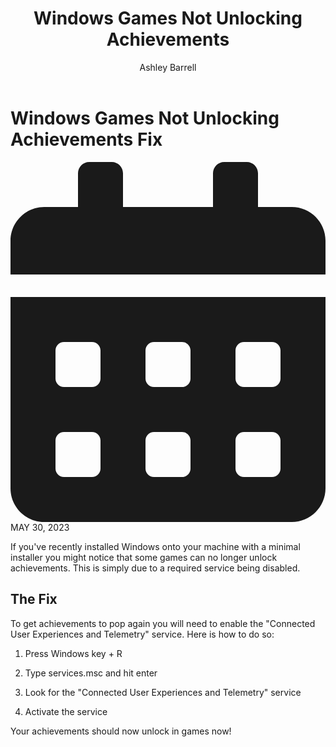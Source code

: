 #+TITLE: Windows Games Not Unlocking Achievements
#+AUTHOR: Ashley Barrell
#+DESCRIPTION: Fixing achievements not popping up in games on Windows after a minimalist install
#+EXPORT_FILE_NAME: ../../blogs/windowsnoachievements.html
#+OPTIONS: num:nil toc:nil title:nil
#+HTML_HEAD: <link rel="stylesheet" href="../css/hydehyde.css">
#+HTML_HEAD: <link rel="stylesheet" href="../css/codestyle.css">
#+HTML_HEAD: <script type="text/JavaScript" src="../js/mode.js"></script>
#+HTML_HEAD: <script type="text/JavaScript" src="../js/magnify.js"></script>

* Windows Games Not Unlocking Achievements Fix

#+HTML: <div class="post__meta">
#+HTML:<svg class="svg-inline--fa fa-calendar-alt fa-w-14" aria-hidden="true" focusable="false" data-prefix="fas" data-icon="calendar-alt" role="img" xmlns="http://www.w3.org/2000/svg" viewBox="0 0 448 512" data-fa-i2svg=""><path fill="currentColor" d="M0 464c0 26.5 21.5 48 48 48h352c26.5 0 48-21.5 48-48V192H0v272zm320-196c0-6.6 5.4-12 12-12h40c6.6 0 12 5.4 12 12v40c0 6.6-5.4 12-12 12h-40c-6.6 0-12-5.4-12-12v-40zm0 128c0-6.6 5.4-12 12-12h40c6.6 0 12 5.4 12 12v40c0 6.6-5.4 12-12 12h-40c-6.6 0-12-5.4-12-12v-40zM192 268c0-6.6 5.4-12 12-12h40c6.6 0 12 5.4 12 12v40c0 6.6-5.4 12-12 12h-40c-6.6 0-12-5.4-12-12v-40zm0 128c0-6.6 5.4-12 12-12h40c6.6 0 12 5.4 12 12v40c0 6.6-5.4 12-12 12h-40c-6.6 0-12-5.4-12-12v-40zM64 268c0-6.6 5.4-12 12-12h40c6.6 0 12 5.4 12 12v40c0 6.6-5.4 12-12 12H76c-6.6 0-12-5.4-12-12v-40zm0 128c0-6.6 5.4-12 12-12h40c6.6 0 12 5.4 12 12v40c0 6.6-5.4 12-12 12H76c-6.6 0-12-5.4-12-12v-40zM400 64h-48V16c0-8.8-7.2-16-16-16h-32c-8.8 0-16 7.2-16 16v48H160V16c0-8.8-7.2-16-16-16h-32c-8.8 0-16 7.2-16 16v48H48C21.5 64 0 85.5 0 112v48h448v-48c0-26.5-21.5-48-48-48z"></path></svg>
#+HTML: MAY 30, 2023
#+HTML: </div>

If you've recently installed Windows onto your machine with a minimal installer
you might notice that some games can no longer unlock achievements. This is simply
due to a required service being disabled.

** The Fix

To get achievements to pop again you will need to enable the "Connected User Experiences and Telemetry" service.
Here is how to do so:

1. Press Windows key + R
2. Type services.msc and hit enter
   #+begin_export html
   <img src="../img/WinAchievements/Step1.png" onclick="MagnifyImage(this)"/>
   #+end_export
3. Look for the "Connected User Experiences and Telemetry" service
   #+begin_export html
   <img src="../img/WinAchievements/Step2.png" onclick="MagnifyImage(this)"/>
   #+end_export
4. Activate the service

Your achievements should now unlock in games now!
